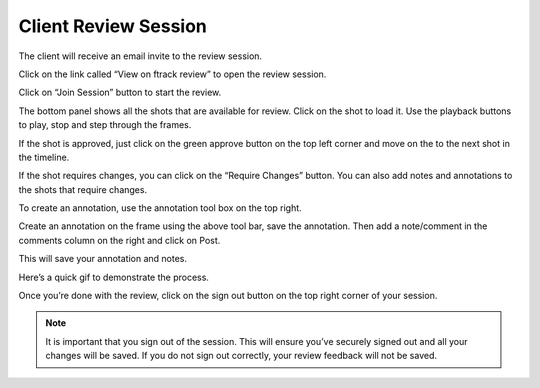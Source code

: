 Client Review Session
=====================


The client will receive an email invite to the review session.

.. image:: /img/client-email.png

Click on the link called “View on ftrack review” to open the review session.

.. image:: /img/client-join.png

Click on “Join Session” button to start the review.

.. image:: /img/client-session.png

The bottom panel shows all the shots that are available for review. Click on the shot to load it.
Use the playback buttons to play, stop and step through the frames.

.. image:: /img/client-playback.png

If the shot is approved, just click on the green approve button on the top left corner and
move on the to the next shot in the timeline.

.. image:: /img/client-approve.png

If the shot requires changes, you can click on the “Require Changes” button.
You can also add notes and annotations to the shots that require changes.

To create an annotation, use the annotation tool box on the top right.

.. image:: /img/client-annotations-tool.png

Create an annotation on the frame using the above tool bar, save the annotation.
Then add a note/comment in the comments column on the right and click on Post.

.. image:: /img/client-notes.png

This will save your annotation and notes.

Here’s a quick gif to demonstrate the process.

.. image:: /img/client-annotation.gif

Once you’re done with the review, click on the sign out button on the top right corner of your session.

.. note:: It is important that you sign out of the session. This will ensure you’ve securely
          signed out and all your changes will be saved. If you do not sign out correctly, your
          review feedback will not be saved.
